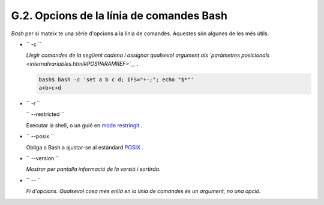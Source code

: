 #########################################
G.2. Opcions de la línia de comandes Bash
#########################################

*Bash* per si mateix te una sèrie d'opcions a la línia de comandes. Aquestes són algunes de les més útils.


-  ``        -c       ``

   *Llegir comandes de la següent cadena i assignar qualsevol argument als
   `paràmetres posicionals <internalvariables.html#POSPARAMREF>`__ .*


   .. code-block:: sh

       bash$ bash -c 'set a b c d; IFS="+-;"; echo "$*"'
       a+b+c+d




-  ``        -r       ``

   ``        --restricted       ``

   Executar la shell, o un guió en `mode restringit <restricted-sh.html#RESTRICTEDSHREF>`__ .


-  ``        --posix       ``

   Obliga a Bash a ajustar-se al estàndard `POSIX <sha-bang.html#POSIX2REF>`__ .

-  ``        --version       ``

   *Mostrar per pantalla informació de la versió i sortirda.*

-  ``        --       ``

   *Fi d'opcions. Qualsevol cosa més enllá en la línia de comandes és un argument, no una opció.*


